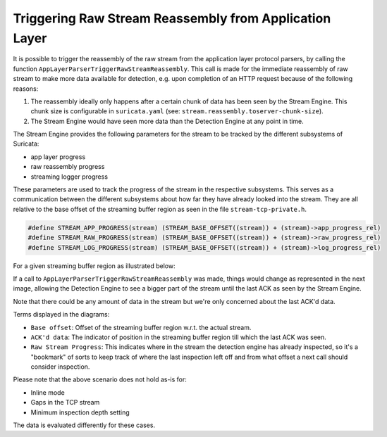 Triggering Raw Stream Reassembly from Application Layer
-------------------------------------------------------

It is possible to trigger the reassembly of the raw stream from the application
layer protocol parsers, by calling the function
``AppLayerParserTriggerRawStreamReassembly``.
This call is made for the immediate reassembly of raw stream to make more data
available for detection, e.g. upon completion of an HTTP request because of the
following reasons:

1. The reassembly ideally only happens after a certain chunk of data has been
   seen by the Stream Engine. This chunk size is configurable in
   ``suricata.yaml`` (see: ``stream.reassembly.toserver-chunk-size``).
2. The Stream Engine would have seen more data than the Detection Engine at any
   point in time.

The Stream Engine provides the following parameters for the stream to be
tracked by the different subsystems of Suricata:

* app layer progress
* raw reassembly progress
* streaming logger progress

These parameters are used to track the progress of the stream in the respective
subsystems. This serves as a communication between the different subsystems
about how far they have already looked into the stream. They are all relative
to the base offset of the streaming buffer region as seen in the file
``stream-tcp-private.h``.

.. code-block:: c

    #define STREAM_APP_PROGRESS(stream) (STREAM_BASE_OFFSET((stream)) + (stream)->app_progress_rel)
    #define STREAM_RAW_PROGRESS(stream) (STREAM_BASE_OFFSET((stream)) + (stream)->raw_progress_rel)
    #define STREAM_LOG_PROGRESS(stream) (STREAM_BASE_OFFSET((stream)) + (stream)->log_progress_rel)

For a given streaming buffer region as illustrated below:

.. image:: stream-engine/trigger_reassembly_before.png

If a call to ``AppLayerParserTriggerRawStreamReassembly`` was made, things
would change as represented in the next image, allowing the Detection Engine to
see a bigger part of the stream until the last ACK as seen by the Stream
Engine.

.. image:: stream-engine/trigger_reassembly_after.png

Note that there could be any amount of data in the stream but we're only
concerned about the last ACK'd data.

Terms displayed in the diagrams:

* ``Base offset``: Offset of the streaming buffer region w.r.t. the actual
  stream.
* ``ACK'd data``: The indicator of position in the streaming buffer region
  till which the last ACK was seen.
* ``Raw Stream Progress``: This indicates where in the stream the detection
  engine has already inspected, so it's a "bookmark" of sorts to keep track
  of where the last inspection left off and from what offset a next call
  should consider inspection.

Please note that the above scenario does not hold as-is for:

* Inline mode
* Gaps in the TCP stream
* Minimum inspection depth setting

The data is evaluated differently for these cases.
